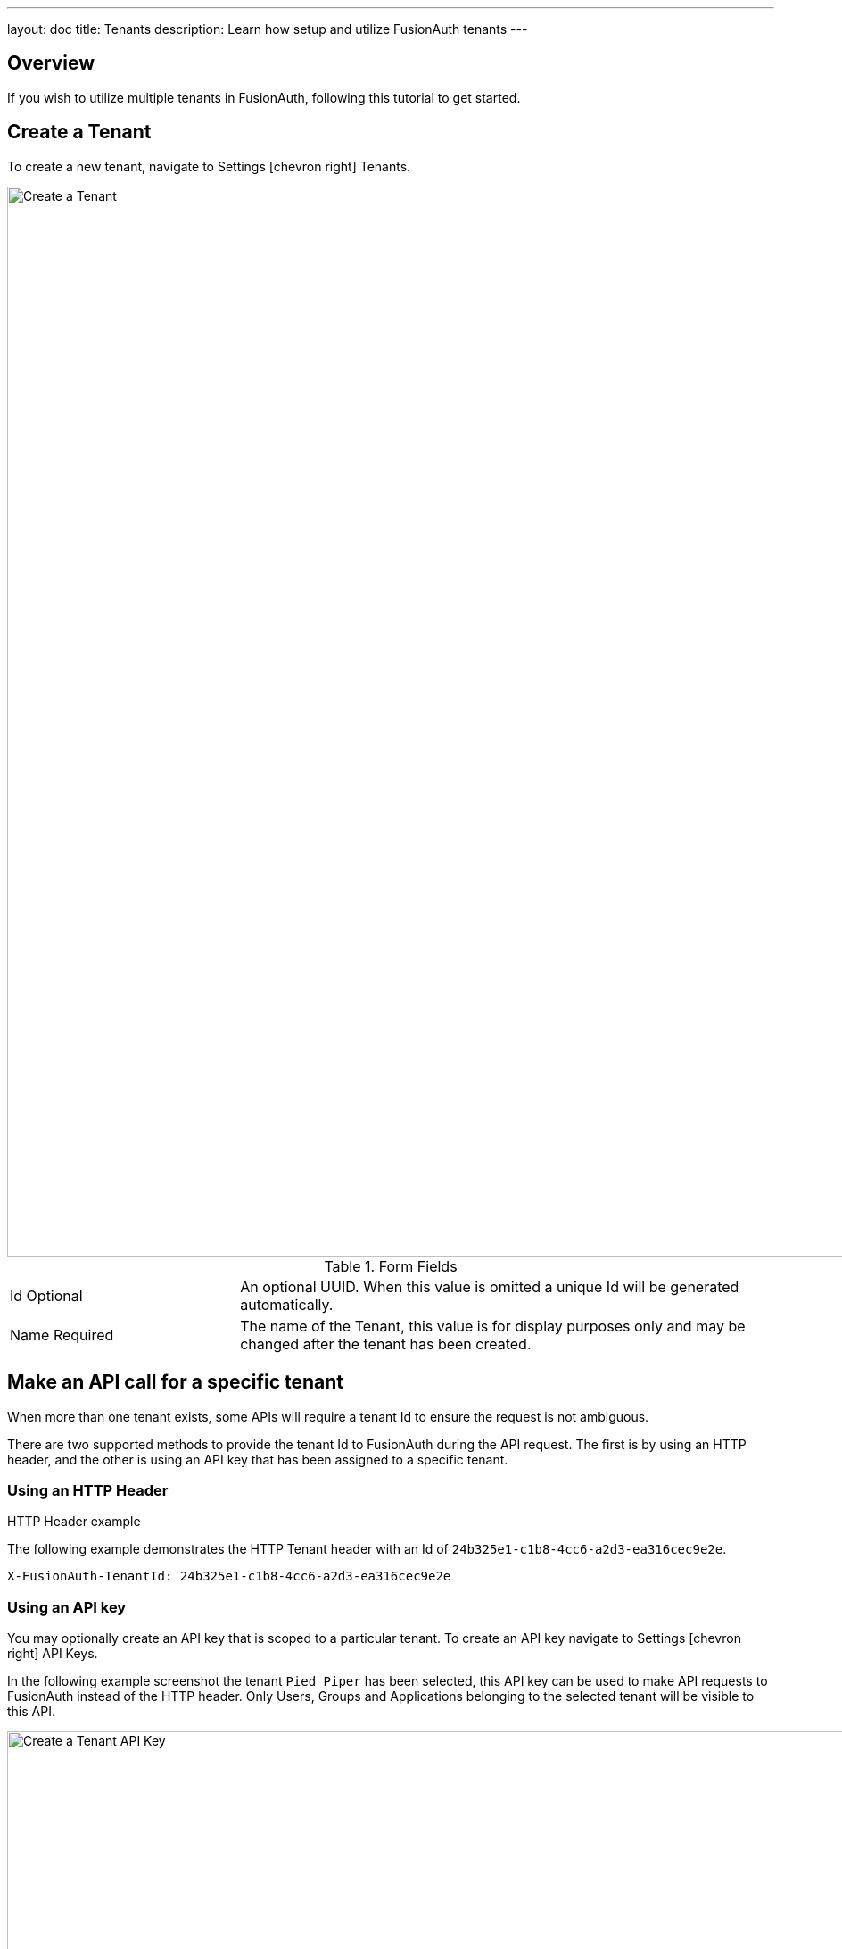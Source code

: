 ---
layout: doc
title: Tenants
description: Learn how setup and utilize FusionAuth tenants
---

== Overview

If you wish to utilize multiple tenants in FusionAuth, following this tutorial to get started.

== Create a Tenant

To create a new tenant, navigate to [breadcrumb]#Settings# icon:chevron-right[role=breadcrumb] [breadcrumb]#Tenants#.

image::create-tenant.png[Create a Tenant,width=1200,role=shadowed]

[cols="3a,7a"]
[.api]
.Form Fields
|===
|Id [optional]#Optional#
|An optional UUID. When this value is omitted a unique Id will be generated automatically.

|Name [required]#Required#
|The name of the Tenant, this value is for display purposes only and may be changed after the tenant has been created.
|===

== Make an API call for a specific tenant

When more than one tenant exists, some APIs will require a tenant Id to ensure the request is not ambiguous.

There are two supported methods to provide the tenant Id to FusionAuth during the API request. The first is by using
an HTTP header, and the other is using an API key that has been assigned to a specific tenant.

=== Using an HTTP Header

.HTTP Header example
--
The following example demonstrates the HTTP Tenant header with an Id of `24b325e1-c1b8-4cc6-a2d3-ea316cec9e2e`.
[source,properties]
----
X-FusionAuth-TenantId: 24b325e1-c1b8-4cc6-a2d3-ea316cec9e2e
----
--

=== Using an API key

You may optionally create an API key that is scoped to a particular tenant. To create an API key  navigate to [breadcrumb]#Settings# icon:chevron-right[role=breadcrumb] [breadcrumb]#API Keys#.

In the following example screenshot the tenant `Pied Piper` has been selected, this API key can be used to make API requests to FusionAuth instead of the HTTP header. Only Users, Groups and Applications belonging to the selected tenant will be visible to this API.

image::create-tenant-api-key.png[Create a Tenant API Key,width=1200,role=shadowed]

=== Tenant Required Error

If you make an API request when the Tenant Id is required, you will receive a `400` response code with the following response body.

[source,json]
.Tenant Required Error
----
{
  "generalErrors" : [ {
    "code" : "[TenantIdRequired]",
    "message" : "A Tenant Id is required to complete this request. To complete this request, you may assign a Tenant to your API key, or add the X-FusionAuth-TenantId HTTP request header with the Tenant Id."
  } ]
}
----
